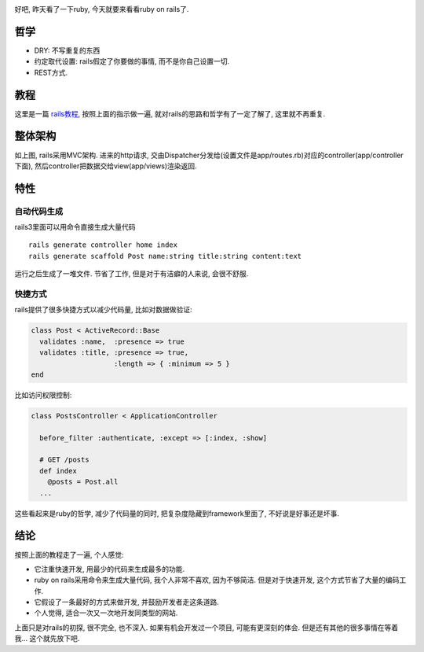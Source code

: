 .. image:: http://www.webaxes.com/wp-content/uploads/2010/06/ruby-on-rails.jpg
   :width: 600
   :align: center

好吧, 昨天看了一下ruby, 今天就要来看看ruby on rails了.

哲学
----------------

- DRY: 不写重复的东西
- 约定取代设置: rails假定了你要做的事情, 而不是你自己设置一切.
- REST方式.

教程
----------------

这里是一篇 `rails教程 <http://guides.rubyonrails.org/getting_started.html#guide-assumptions>`_, 按照上面的指示做一遍, 就对rails的思路和哲学有了一定了解了, 这里就不再重复.

整体架构
----------------
.. image:: http://dedicatedwebserverhosting.co.uk/Images/Tools%20for%20Ruby%20on%20Rails-2.png

如上图, rails采用MVC架构. 进来的http请求, 交由Dispatcher分发给(设置文件是app/routes.rb)对应的controller(app/controller下面), 然后controller把数据交给view(app/views)渲染返回.

特性
----------------

自动代码生成
````````````````

rails3里面可以用命令直接生成大量代码 ::

    rails generate controller home index
    rails generate scaffold Post name:string title:string content:text

运行之后生成了一堆文件. 节省了工作, 但是对于有洁癖的人来说, 会很不舒服.

快捷方式
````````````````

rails提供了很多快捷方式以减少代码量, 比如对数据做验证:

.. code-block:: ruby

    class Post < ActiveRecord::Base
      validates :name,  :presence => true
      validates :title, :presence => true,
                        :length => { :minimum => 5 }
    end

比如访问权限控制:

.. code-block:: ruby

    class PostsController < ApplicationController
     
      before_filter :authenticate, :except => [:index, :show]
     
      # GET /posts
      def index
        @posts = Post.all
      ...

这些看起来是ruby的哲学, 减少了代码量的同时, 把复杂度隐藏到framework里面了, 不好说是好事还是坏事.

结论
----------------
按照上面的教程走了一遍, 个人感觉:

- 它注重快速开发, 用最少的代码来生成最多的功能.
- ruby on rails采用命令来生成大量代码, 我个人非常不喜欢, 因为不够简洁. 但是对于快速开发, 这个方式节省了大量的编码工作.
- 它假设了一条最好的方式来做开发, 并鼓励开发者走这条道路.
- 个人觉得, 适合一次又一次地开发同类型的网站.

上面只是对rails的初探, 很不完全, 也不深入. 如果有机会开发过一个项目, 
可能有更深刻的体会. 但是还有其他的很多事情在等着我... 这个就先放下吧.
